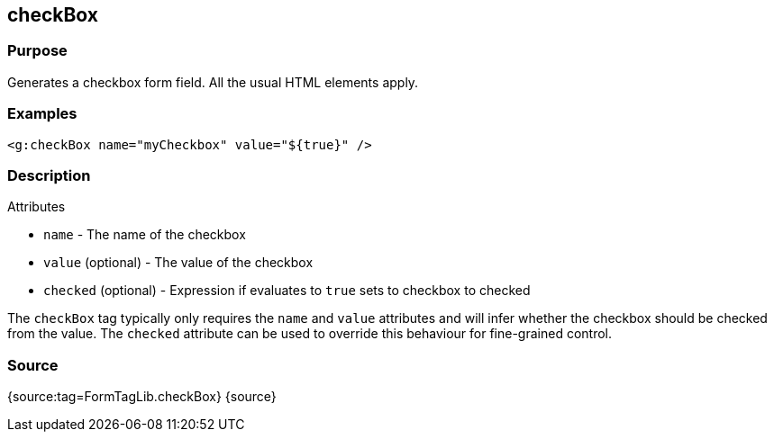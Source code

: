 
== checkBox



=== Purpose


Generates a checkbox form field. All the usual HTML elements apply.


=== Examples


[source,xml]
----
<g:checkBox name="myCheckbox" value="${true}" />
----


=== Description


Attributes

* `name` - The name of the checkbox
* `value` (optional) - The value of the checkbox
* `checked` (optional) - Expression if evaluates to `true` sets to checkbox to checked

The `checkBox` tag typically only requires the `name` and `value` attributes and will infer whether the checkbox should be checked from the value. The `checked` attribute can be used to override this behaviour for fine-grained control.


=== Source


{source:tag=FormTagLib.checkBox}
{source}
